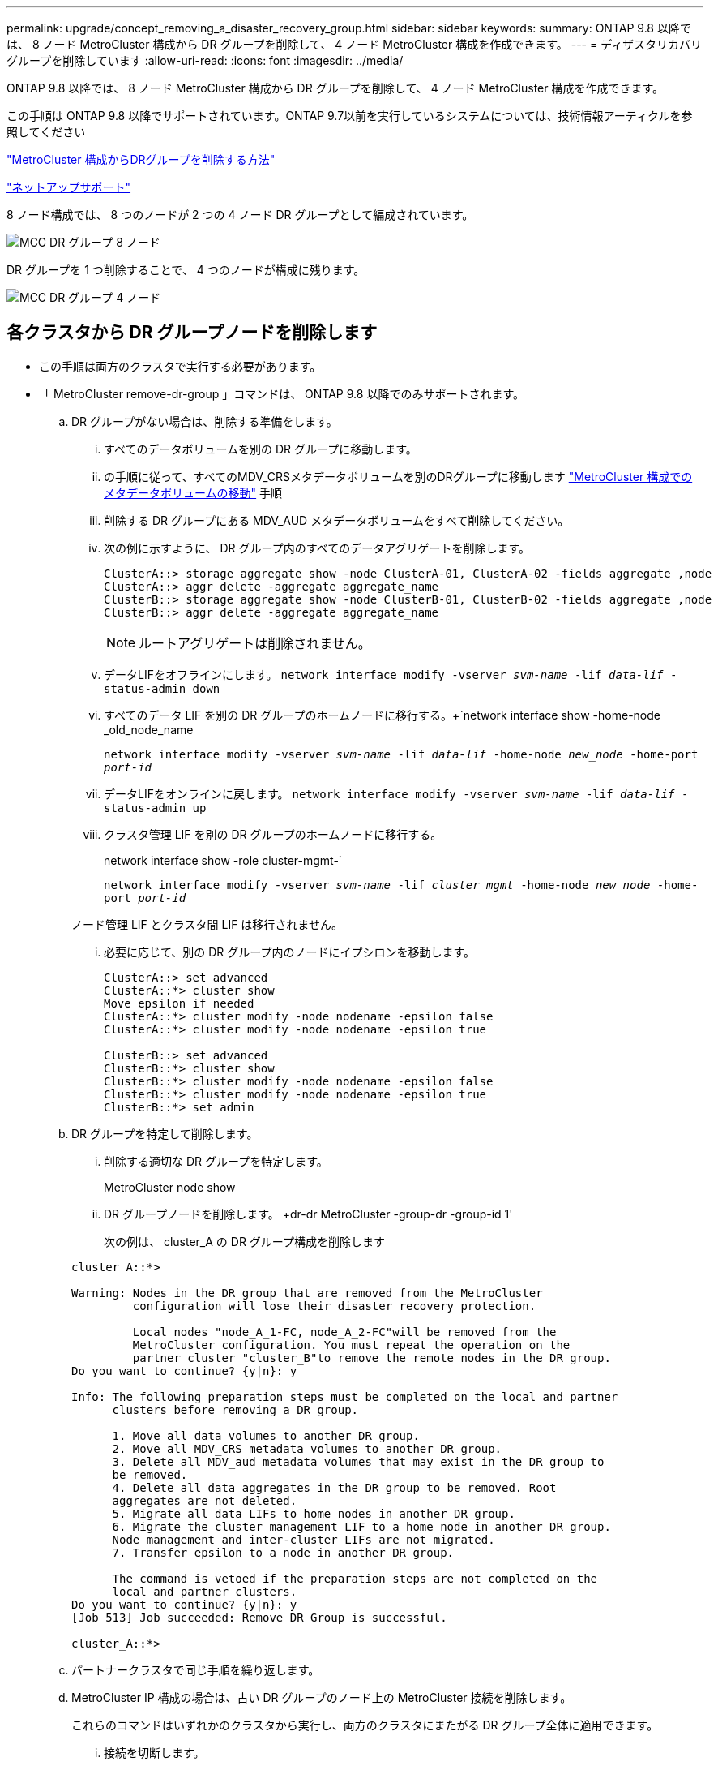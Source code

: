 ---
permalink: upgrade/concept_removing_a_disaster_recovery_group.html 
sidebar: sidebar 
keywords:  
summary: ONTAP 9.8 以降では、 8 ノード MetroCluster 構成から DR グループを削除して、 4 ノード MetroCluster 構成を作成できます。 
---
= ディザスタリカバリグループを削除しています
:allow-uri-read: 
:icons: font
:imagesdir: ../media/


[role="lead"]
ONTAP 9.8 以降では、 8 ノード MetroCluster 構成から DR グループを削除して、 4 ノード MetroCluster 構成を作成できます。

この手順は ONTAP 9.8 以降でサポートされています。ONTAP 9.7以前を実行しているシステムについては、技術情報アーティクルを参照してください

link:https://kb.netapp.com/Advice_and_Troubleshooting/Data_Protection_and_Security/MetroCluster/How_to_remove_a_DR-Group_from_a_MetroCluster["MetroCluster 構成からDRグループを削除する方法"]

https://mysupport.netapp.com/site/global/dashboard["ネットアップサポート"]

8 ノード構成では、 8 つのノードが 2 つの 4 ノード DR グループとして編成されています。

image::../media/mcc_dr_groups_8_node.gif[MCC DR グループ 8 ノード]

DR グループを 1 つ削除することで、 4 つのノードが構成に残ります。

image::../media/mcc_dr_groups_4_node.gif[MCC DR グループ 4 ノード]



== 各クラスタから DR グループノードを削除します

* この手順は両方のクラスタで実行する必要があります。
* 「 MetroCluster remove-dr-group 」コマンドは、 ONTAP 9.8 以降でのみサポートされます。
+
.. DR グループがない場合は、削除する準備をします。
+
... すべてのデータボリュームを別の DR グループに移動します。
... の手順に従って、すべてのMDV_CRSメタデータボリュームを別のDRグループに移動します link:https://docs.netapp.com/us-en/ontap-metrocluster/upgrade/task_move_a_metadata_volume_in_mcc_configurations.html["MetroCluster 構成でのメタデータボリュームの移動"] 手順
... 削除する DR グループにある MDV_AUD メタデータボリュームをすべて削除してください。
... 次の例に示すように、 DR グループ内のすべてのデータアグリゲートを削除します。
+
[listing]
----
ClusterA::> storage aggregate show -node ClusterA-01, ClusterA-02 -fields aggregate ,node
ClusterA::> aggr delete -aggregate aggregate_name
ClusterB::> storage aggregate show -node ClusterB-01, ClusterB-02 -fields aggregate ,node
ClusterB::> aggr delete -aggregate aggregate_name
----
+

NOTE: ルートアグリゲートは削除されません。

... データLIFをオフラインにします。
`network interface modify -vserver _svm-name_ -lif _data-lif_ -status-admin down`
... すべてのデータ LIF を別の DR グループのホームノードに移行する。+`network interface show -home-node _old_node_name
+
`network interface modify -vserver _svm-name_ -lif _data-lif_ -home-node _new_node_ -home-port _port-id_`

... データLIFをオンラインに戻します。
`network interface modify -vserver _svm-name_ -lif _data-lif_ -status-admin up`
... クラスタ管理 LIF を別の DR グループのホームノードに移行する。
+
network interface show -role cluster-mgmt-`

+
`network interface modify -vserver _svm-name_ -lif _cluster_mgmt_ -home-node _new_node_ -home-port _port-id_`

+
ノード管理 LIF とクラスタ間 LIF は移行されません。

... 必要に応じて、別の DR グループ内のノードにイプシロンを移動します。
+
[listing]
----
ClusterA::> set advanced
ClusterA::*> cluster show
Move epsilon if needed
ClusterA::*> cluster modify -node nodename -epsilon false
ClusterA::*> cluster modify -node nodename -epsilon true

ClusterB::> set advanced
ClusterB::*> cluster show
ClusterB::*> cluster modify -node nodename -epsilon false
ClusterB::*> cluster modify -node nodename -epsilon true
ClusterB::*> set admin
----


.. DR グループを特定して削除します。
+
... 削除する適切な DR グループを特定します。
+
MetroCluster node show

... DR グループノードを削除します。 +dr-dr MetroCluster -group-dr -group-id 1'
+
次の例は、 cluster_A の DR グループ構成を削除します

+
[listing]
----
cluster_A::*>

Warning: Nodes in the DR group that are removed from the MetroCluster
         configuration will lose their disaster recovery protection.

         Local nodes "node_A_1-FC, node_A_2-FC"will be removed from the
         MetroCluster configuration. You must repeat the operation on the
         partner cluster "cluster_B"to remove the remote nodes in the DR group.
Do you want to continue? {y|n}: y

Info: The following preparation steps must be completed on the local and partner
      clusters before removing a DR group.

      1. Move all data volumes to another DR group.
      2. Move all MDV_CRS metadata volumes to another DR group.
      3. Delete all MDV_aud metadata volumes that may exist in the DR group to
      be removed.
      4. Delete all data aggregates in the DR group to be removed. Root
      aggregates are not deleted.
      5. Migrate all data LIFs to home nodes in another DR group.
      6. Migrate the cluster management LIF to a home node in another DR group.
      Node management and inter-cluster LIFs are not migrated.
      7. Transfer epsilon to a node in another DR group.

      The command is vetoed if the preparation steps are not completed on the
      local and partner clusters.
Do you want to continue? {y|n}: y
[Job 513] Job succeeded: Remove DR Group is successful.

cluster_A::*>
----


.. パートナークラスタで同じ手順を繰り返します。
.. MetroCluster IP 構成の場合は、古い DR グループのノード上の MetroCluster 接続を削除します。
+
これらのコマンドはいずれかのクラスタから実行し、両方のクラスタにまたがる DR グループ全体に適用できます。

+
... 接続を切断します。
+
MetroCluster 構成設定接続 disconnect_dr -group-id_`

... 古い DR グループのノード上の MetroCluster インターフェイスを削除します。
+
MetroCluster 構成設定インタフェースは削除されます

... 古い DR グループの構成を削除します。+ MetroCluster 構成設定 DR-group delete


.. 古い DR グループからノードを分離
+
この手順は各クラスタで実行する必要があります。

+
... advanced 権限レベルを設定します。
+
「 advanced 」の権限が必要です

... ストレージフェイルオーバーを無効にします。
+
storage failover modify -node node_name enable false

... ノードを削除します :+`cluster unjoin -node -node_name _`
+
古い DR グループ内のもう一方のローカルノードに対して、この手順を繰り返します。

... admin 特権レベルを設定します。 +'set -privilege admin'


.. 新しい DR グループでクラスタ HA を再度有効にします。
+
cluster ha modify -configured true

+
この手順は各クラスタで実行する必要があります。

.. 古いコントローラモジュールとストレージシェルフを停止、電源オフ、および取り外します。



